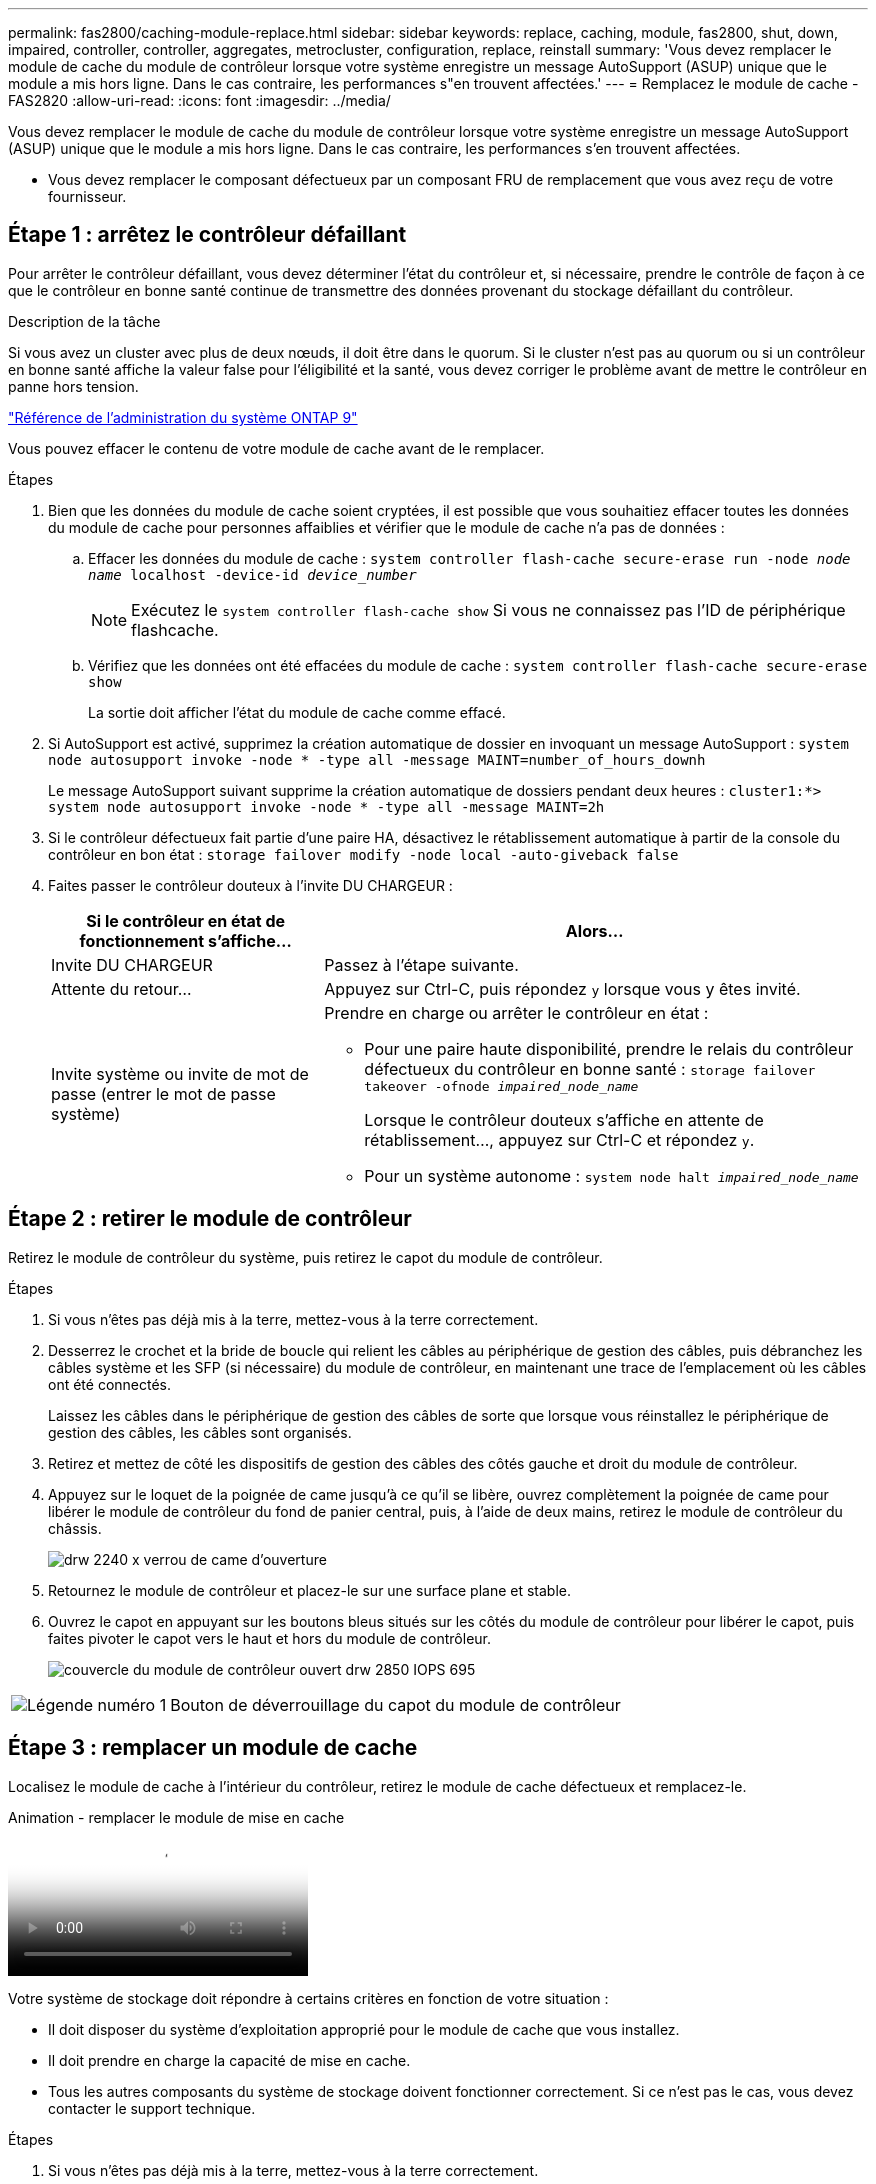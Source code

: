 ---
permalink: fas2800/caching-module-replace.html 
sidebar: sidebar 
keywords: replace, caching, module,  fas2800, shut, down, impaired, controller, controller, aggregates, metrocluster, configuration, replace, reinstall 
summary: 'Vous devez remplacer le module de cache du module de contrôleur lorsque votre système enregistre un message AutoSupport (ASUP) unique que le module a mis hors ligne. Dans le cas contraire, les performances s"en trouvent affectées.' 
---
= Remplacez le module de cache - FAS2820
:allow-uri-read: 
:icons: font
:imagesdir: ../media/


[role="lead"]
Vous devez remplacer le module de cache du module de contrôleur lorsque votre système enregistre un message AutoSupport (ASUP) unique que le module a mis hors ligne. Dans le cas contraire, les performances s'en trouvent affectées.

* Vous devez remplacer le composant défectueux par un composant FRU de remplacement que vous avez reçu de votre fournisseur.




== Étape 1 : arrêtez le contrôleur défaillant

Pour arrêter le contrôleur défaillant, vous devez déterminer l'état du contrôleur et, si nécessaire, prendre le contrôle de façon à ce que le contrôleur en bonne santé continue de transmettre des données provenant du stockage défaillant du contrôleur.

.Description de la tâche
Si vous avez un cluster avec plus de deux nœuds, il doit être dans le quorum. Si le cluster n'est pas au quorum ou si un contrôleur en bonne santé affiche la valeur false pour l'éligibilité et la santé, vous devez corriger le problème avant de mettre le contrôleur en panne hors tension.

http://docs.netapp.com/ontap-9/topic/com.netapp.doc.dot-cm-sag/home.html["Référence de l'administration du système ONTAP 9"^]

Vous pouvez effacer le contenu de votre module de cache avant de le remplacer.

.Étapes
. Bien que les données du module de cache soient cryptées, il est possible que vous souhaitiez effacer toutes les données du module de cache pour personnes affaiblies et vérifier que le module de cache n'a pas de données :
+
.. Effacer les données du module de cache : `system controller flash-cache secure-erase run -node _node name_ localhost -device-id _device_number_`
+

NOTE: Exécutez le `system controller flash-cache show` Si vous ne connaissez pas l'ID de périphérique flashcache.

.. Vérifiez que les données ont été effacées du module de cache : `system controller flash-cache secure-erase show`
+
La sortie doit afficher l'état du module de cache comme effacé.



. Si AutoSupport est activé, supprimez la création automatique de dossier en invoquant un message AutoSupport : `system node autosupport invoke -node * -type all -message MAINT=number_of_hours_downh`
+
Le message AutoSupport suivant supprime la création automatique de dossiers pendant deux heures : `cluster1:*> system node autosupport invoke -node * -type all -message MAINT=2h`

. Si le contrôleur défectueux fait partie d'une paire HA, désactivez le rétablissement automatique à partir de la console du contrôleur en bon état : `storage failover modify -node local -auto-giveback false`
. Faites passer le contrôleur douteux à l'invite DU CHARGEUR :
+
[cols="1,2"]
|===
| Si le contrôleur en état de fonctionnement s'affiche... | Alors... 


 a| 
Invite DU CHARGEUR
 a| 
Passez à l'étape suivante.



 a| 
Attente du retour...
 a| 
Appuyez sur Ctrl-C, puis répondez `y` lorsque vous y êtes invité.



 a| 
Invite système ou invite de mot de passe (entrer le mot de passe système)
 a| 
Prendre en charge ou arrêter le contrôleur en état :

** Pour une paire haute disponibilité, prendre le relais du contrôleur défectueux du contrôleur en bonne santé : `storage failover takeover -ofnode _impaired_node_name_`
+
Lorsque le contrôleur douteux s'affiche en attente de rétablissement..., appuyez sur Ctrl-C et répondez `y`.

** Pour un système autonome : `system node halt _impaired_node_name_`


|===




== Étape 2 : retirer le module de contrôleur

Retirez le module de contrôleur du système, puis retirez le capot du module de contrôleur.

.Étapes
. Si vous n'êtes pas déjà mis à la terre, mettez-vous à la terre correctement.
. Desserrez le crochet et la bride de boucle qui relient les câbles au périphérique de gestion des câbles, puis débranchez les câbles système et les SFP (si nécessaire) du module de contrôleur, en maintenant une trace de l'emplacement où les câbles ont été connectés.
+
Laissez les câbles dans le périphérique de gestion des câbles de sorte que lorsque vous réinstallez le périphérique de gestion des câbles, les câbles sont organisés.

. Retirez et mettez de côté les dispositifs de gestion des câbles des côtés gauche et droit du module de contrôleur.
. Appuyez sur le loquet de la poignée de came jusqu'à ce qu'il se libère, ouvrez complètement la poignée de came pour libérer le module de contrôleur du fond de panier central, puis, à l'aide de deux mains, retirez le module de contrôleur du châssis.
+
image::../media/drw_2240_x_opening_cam_latch.svg[drw 2240 x verrou de came d'ouverture]

. Retournez le module de contrôleur et placez-le sur une surface plane et stable.
. Ouvrez le capot en appuyant sur les boutons bleus situés sur les côtés du module de contrôleur pour libérer le capot, puis faites pivoter le capot vers le haut et hors du module de contrôleur.
+
image::../media/drw_2850_open_controller_module_cover_IEOPS-695.svg[couvercle du module de contrôleur ouvert drw 2850 IOPS 695]



[cols="1,3"]
|===


 a| 
image::../media/icon_round_1.png[Légende numéro 1]
 a| 
Bouton de déverrouillage du capot du module de contrôleur

|===


== Étape 3 : remplacer un module de cache

Localisez le module de cache à l'intérieur du contrôleur, retirez le module de cache défectueux et remplacez-le.

.Animation - remplacer le module de mise en cache
video::12b339c5-640a-4be8-a5fc-af47017276fd[panopto]
Votre système de stockage doit répondre à certains critères en fonction de votre situation :

* Il doit disposer du système d'exploitation approprié pour le module de cache que vous installez.
* Il doit prendre en charge la capacité de mise en cache.
* Tous les autres composants du système de stockage doivent fonctionner correctement. Si ce n'est pas le cas, vous devez contacter le support technique.


.Étapes
. Si vous n'êtes pas déjà mis à la terre, mettez-vous à la terre correctement.
. Localisez le module de cache défectueux près de l'arrière du module de contrôleur et retirez-le.
+
.. Appuyez sur le bouton de déverrouillage bleu et faites pivoter le module de cache vers le haut.
.. Tirez doucement le module de cache hors du boîtier.
+
image::../media/drw_2850_replace_caching module_IEOPS-697.svg[drw 2850 remplacer le module de cache IEOPS 697]

+
[cols="1,3"]
|===


 a| 
image::../media/icon_round_1.png[Légende numéro 1]
 a| 
Bouton de déverrouillage du module de mise en cache

|===


. Alignez les bords du module de cache de remplacement avec le support du boîtier, puis poussez-le doucement dans le support.
. Vérifiez que le module de mise en cache est bien placé dans le support.
+
Si nécessaire, retirez le module de cache et réinstallez-le dans le support.

. Appuyez sur le bouton de verrouillage bleu, faites pivoter le module de cache complètement vers le bas, puis relâchez le bouton de verrouillage pour verrouiller le module de cache en place.
. Réinstallez le capot du module de contrôleur et verrouillez-le en place.




== Étape 4 : réinstallez le module de contrôleur

Réinstallez le module de contrôleur dans le châssis.

.Étapes
. Si vous n'êtes pas déjà mis à la terre, mettez-vous à la terre correctement.
. Si vous ne l'avez pas encore fait, remettez le capot sur le module de contrôleur.
. Retournez le module de contrôleur et alignez l'extrémité sur l'ouverture du châssis.
. Poussez doucement le module de contrôleur à mi-chemin dans le système.
+

NOTE: N'insérez pas complètement le module de contrôleur dans le châssis tant qu'il n'y a pas été demandé.

. Recâblage du système, selon les besoins.
+
Si vous avez retiré les convertisseurs de support (QSFP ou SFP), n'oubliez pas de les réinstaller si vous utilisez des câbles à fibre optique.

. Terminez la réinstallation du module de contrôleur :
+
.. Avec la poignée de came en position ouverte, poussez fermement le module de contrôleur jusqu'à ce qu'il rencontre le fond de panier et soit bien en place, puis fermez la poignée de came en position verrouillée.
+

NOTE: Ne forcez pas trop lorsque vous faites glisser le module de contrôleur dans le châssis pour éviter d'endommager les connecteurs.

+
Le contrôleur commence à démarrer dès qu'il est complètement inséré dans le châssis.

.. Si ce n'est déjà fait, réinstallez le périphérique de gestion des câbles.
.. Fixez les câbles au dispositif de gestion des câbles à l'aide du crochet et de la sangle de boucle.






== Étape 5 : restaurez le rétablissement automatique et le AutoSupport

Restaurez le rétablissement automatique et les AutoSupport s'ils ont été désactivés.

. Restaurez le rétablissement automatique à l'aide de `storage failover modify -node local -auto-giveback true` commande.
. Si une fenêtre de maintenance AutoSupport a été déclenchée, mettez-la fin à l'aide du `system node autosupport invoke -node * -type all -message MAINT=END`




== Étape 6 : renvoyer la pièce défaillante à NetApp

Retournez la pièce défectueuse à NetApp, tel que décrit dans les instructions RMA (retour de matériel) fournies avec le kit. Voir la https://mysupport.netapp.com/site/info/rma["Retour de pièces et remplacements"] page pour plus d'informations.
